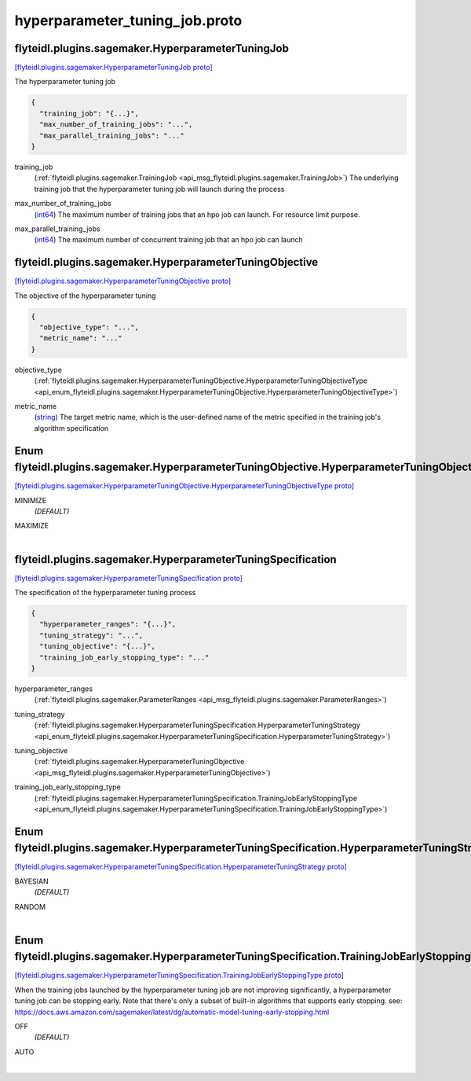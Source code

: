 .. _api_file_flyteidl/plugins/sagemaker/hyperparameter_tuning_job.proto:

hyperparameter_tuning_job.proto
==========================================================

.. _api_msg_flyteidl.plugins.sagemaker.HyperparameterTuningJob:

flyteidl.plugins.sagemaker.HyperparameterTuningJob
--------------------------------------------------

`[flyteidl.plugins.sagemaker.HyperparameterTuningJob proto] <https://github.com/lyft/flyteidl/blob/master/protos/flyteidl/plugins/sagemaker/hyperparameter_tuning_job.proto#L10>`_

The hyperparameter tuning job

.. code-block:: json

  {
    "training_job": "{...}",
    "max_number_of_training_jobs": "...",
    "max_parallel_training_jobs": "..."
  }

.. _api_field_flyteidl.plugins.sagemaker.HyperparameterTuningJob.training_job:

training_job
  (:ref:`flyteidl.plugins.sagemaker.TrainingJob <api_msg_flyteidl.plugins.sagemaker.TrainingJob>`) The underlying training job that the hyperparameter tuning job will launch during the process
  
  
.. _api_field_flyteidl.plugins.sagemaker.HyperparameterTuningJob.max_number_of_training_jobs:

max_number_of_training_jobs
  (`int64 <https://developers.google.com/protocol-buffers/docs/proto#scalar>`_) The maximum number of training jobs that an hpo job can launch. For resource limit purpose.
  
  
.. _api_field_flyteidl.plugins.sagemaker.HyperparameterTuningJob.max_parallel_training_jobs:

max_parallel_training_jobs
  (`int64 <https://developers.google.com/protocol-buffers/docs/proto#scalar>`_) The maximum number of concurrent training job that an hpo job can launch
  
  


.. _api_msg_flyteidl.plugins.sagemaker.HyperparameterTuningObjective:

flyteidl.plugins.sagemaker.HyperparameterTuningObjective
--------------------------------------------------------

`[flyteidl.plugins.sagemaker.HyperparameterTuningObjective proto] <https://github.com/lyft/flyteidl/blob/master/protos/flyteidl/plugins/sagemaker/hyperparameter_tuning_job.proto#L22>`_

The objective of the hyperparameter tuning

.. code-block:: json

  {
    "objective_type": "...",
    "metric_name": "..."
  }

.. _api_field_flyteidl.plugins.sagemaker.HyperparameterTuningObjective.objective_type:

objective_type
  (:ref:`flyteidl.plugins.sagemaker.HyperparameterTuningObjective.HyperparameterTuningObjectiveType <api_enum_flyteidl.plugins.sagemaker.HyperparameterTuningObjective.HyperparameterTuningObjectiveType>`) 
  
.. _api_field_flyteidl.plugins.sagemaker.HyperparameterTuningObjective.metric_name:

metric_name
  (`string <https://developers.google.com/protocol-buffers/docs/proto#scalar>`_) The target metric name, which is the user-defined name of the metric specified in the
  training job's algorithm specification
  
  

.. _api_enum_flyteidl.plugins.sagemaker.HyperparameterTuningObjective.HyperparameterTuningObjectiveType:

Enum flyteidl.plugins.sagemaker.HyperparameterTuningObjective.HyperparameterTuningObjectiveType
-----------------------------------------------------------------------------------------------

`[flyteidl.plugins.sagemaker.HyperparameterTuningObjective.HyperparameterTuningObjectiveType proto] <https://github.com/lyft/flyteidl/blob/master/protos/flyteidl/plugins/sagemaker/hyperparameter_tuning_job.proto#L23>`_


.. _api_enum_value_flyteidl.plugins.sagemaker.HyperparameterTuningObjective.HyperparameterTuningObjectiveType.MINIMIZE:

MINIMIZE
  *(DEFAULT)* ⁣
  
.. _api_enum_value_flyteidl.plugins.sagemaker.HyperparameterTuningObjective.HyperparameterTuningObjectiveType.MAXIMIZE:

MAXIMIZE
  ⁣
  

.. _api_msg_flyteidl.plugins.sagemaker.HyperparameterTuningSpecification:

flyteidl.plugins.sagemaker.HyperparameterTuningSpecification
------------------------------------------------------------

`[flyteidl.plugins.sagemaker.HyperparameterTuningSpecification proto] <https://github.com/lyft/flyteidl/blob/master/protos/flyteidl/plugins/sagemaker/hyperparameter_tuning_job.proto#L35>`_

The specification of the hyperparameter tuning process

.. code-block:: json

  {
    "hyperparameter_ranges": "{...}",
    "tuning_strategy": "...",
    "tuning_objective": "{...}",
    "training_job_early_stopping_type": "..."
  }

.. _api_field_flyteidl.plugins.sagemaker.HyperparameterTuningSpecification.hyperparameter_ranges:

hyperparameter_ranges
  (:ref:`flyteidl.plugins.sagemaker.ParameterRanges <api_msg_flyteidl.plugins.sagemaker.ParameterRanges>`) 
  
.. _api_field_flyteidl.plugins.sagemaker.HyperparameterTuningSpecification.tuning_strategy:

tuning_strategy
  (:ref:`flyteidl.plugins.sagemaker.HyperparameterTuningSpecification.HyperparameterTuningStrategy <api_enum_flyteidl.plugins.sagemaker.HyperparameterTuningSpecification.HyperparameterTuningStrategy>`) 
  
.. _api_field_flyteidl.plugins.sagemaker.HyperparameterTuningSpecification.tuning_objective:

tuning_objective
  (:ref:`flyteidl.plugins.sagemaker.HyperparameterTuningObjective <api_msg_flyteidl.plugins.sagemaker.HyperparameterTuningObjective>`) 
  
.. _api_field_flyteidl.plugins.sagemaker.HyperparameterTuningSpecification.training_job_early_stopping_type:

training_job_early_stopping_type
  (:ref:`flyteidl.plugins.sagemaker.HyperparameterTuningSpecification.TrainingJobEarlyStoppingType <api_enum_flyteidl.plugins.sagemaker.HyperparameterTuningSpecification.TrainingJobEarlyStoppingType>`) 
  

.. _api_enum_flyteidl.plugins.sagemaker.HyperparameterTuningSpecification.HyperparameterTuningStrategy:

Enum flyteidl.plugins.sagemaker.HyperparameterTuningSpecification.HyperparameterTuningStrategy
----------------------------------------------------------------------------------------------

`[flyteidl.plugins.sagemaker.HyperparameterTuningSpecification.HyperparameterTuningStrategy proto] <https://github.com/lyft/flyteidl/blob/master/protos/flyteidl/plugins/sagemaker/hyperparameter_tuning_job.proto#L38>`_


.. _api_enum_value_flyteidl.plugins.sagemaker.HyperparameterTuningSpecification.HyperparameterTuningStrategy.BAYESIAN:

BAYESIAN
  *(DEFAULT)* ⁣
  
.. _api_enum_value_flyteidl.plugins.sagemaker.HyperparameterTuningSpecification.HyperparameterTuningStrategy.RANDOM:

RANDOM
  ⁣
  

.. _api_enum_flyteidl.plugins.sagemaker.HyperparameterTuningSpecification.TrainingJobEarlyStoppingType:

Enum flyteidl.plugins.sagemaker.HyperparameterTuningSpecification.TrainingJobEarlyStoppingType
----------------------------------------------------------------------------------------------

`[flyteidl.plugins.sagemaker.HyperparameterTuningSpecification.TrainingJobEarlyStoppingType proto] <https://github.com/lyft/flyteidl/blob/master/protos/flyteidl/plugins/sagemaker/hyperparameter_tuning_job.proto#L50>`_

When the training jobs launched by the hyperparameter tuning job are not improving significantly,
a hyperparameter tuning job can be stopping early.
Note that there's only a subset of built-in algorithms that supports early stopping.
see: https://docs.aws.amazon.com/sagemaker/latest/dg/automatic-model-tuning-early-stopping.html

.. _api_enum_value_flyteidl.plugins.sagemaker.HyperparameterTuningSpecification.TrainingJobEarlyStoppingType.OFF:

OFF
  *(DEFAULT)* ⁣
  
.. _api_enum_value_flyteidl.plugins.sagemaker.HyperparameterTuningSpecification.TrainingJobEarlyStoppingType.AUTO:

AUTO
  ⁣
  
